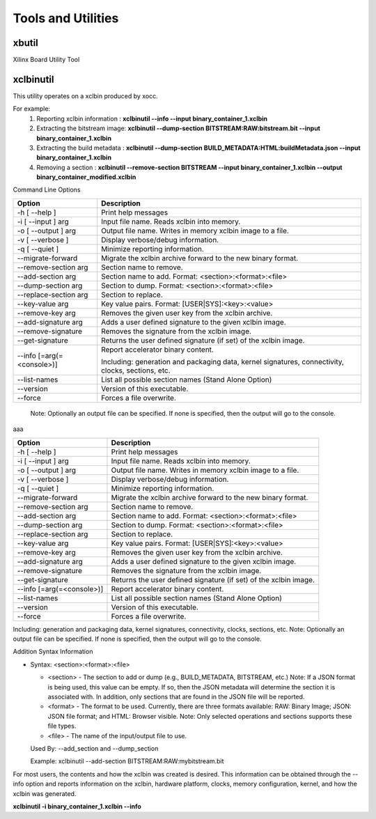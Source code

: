 Tools and Utilities
-------------------

xbutil
~~~~~

Xilinx Board Utility Tool



xclbinutil
~~~~~

This utility operates on a xclbin produced by xocc.

For example:
  1) Reporting xclbin information  : **xclbinutil --info --input binary_container_1.xclbin**
  2) Extracting the bitstream image: **xclbinutil --dump-section BITSTREAM:RAW:bitstream.bit --input binary_container_1.xclbin**
  3) Extracting the build metadata : **xclbinutil --dump-section BUILD_METADATA:HTML:buildMetadata.json --input binary_container_1.xclbin**
  4) Removing a section            : **xclbinutil --remove-section BITSTREAM --input binary_container_1.xclbin --output binary_container_modified.xclbin**

Command Line Options


=========================== ===================================================================
Option                      Description
=========================== ===================================================================
-h [ --help ]               Print help messages
-i [ --input ] arg          Input file name. Reads xclbin into memory.
-o [ --output ] arg         Output file name. Writes in memory xclbin image to a file.
-v [ --verbose ]            Display verbose/debug information.
-q [ --quiet ]              Minimize reporting information.
--migrate-forward           Migrate the xclbin archive forward to the new binary format.
--remove-section arg        Section name to remove.
--add-section arg           Section name to add.  Format: <section>:<format>:<file>
--dump-section arg          Section to dump. Format: <section>:<format>:<file>
--replace-section arg       Section to replace.
--key-value arg             Key value pairs.  Format: [USER|SYS]:<key>:<value>
--remove-key arg            Removes the given user key from the xclbin archive.
--add-signature arg         Adds a user defined signature to the given xclbin image.
--remove-signature          Removes the signature from the xclbin image.
--get-signature             Returns the user defined signature (if set) of the xclbin image.
--info [=arg(=<console>)]   Report accelerator binary content.

                            Including: generation and packaging data, kernel signatures, connectivity, clocks, sections, etc.
--list-names                List all possible section names (Stand Alone Option)
--version                   Version of this executable.
--force                     Forces a file overwrite.
=========================== ===================================================================


 Note: Optionally an output file can be specified.  If none is specified, then the output will go to the console.

aaa

+---------------------------+-----------------------------------------------------------------------------------------------------------------------------------------+
| Option                    | Description                                                                                                                             |
+===========================+=========================================================================================================================================+
| -h [ --help ]             | Print help messages                                                                                                                     |
+---------------------------+-----------------------------------------------------------------------------------------------------------------------------------------+
| -i [ --input ] arg        | Input file name. Reads xclbin into memory.                                                                                              |
+---------------------------+-----------------------------------------------------------------------------------------------------------------------------------------+
| -o [ --output ] arg       |    Output file name. Writes in memory xclbin image to a file.                                                                           |
+---------------------------+-----------------------------------------------------------------------------------------------------------------------------------------+
| -v [ --verbose ]          |    Display verbose/debug information.                                                                                                   |
+---------------------------+-----------------------------------------------------------------------------------------------------------------------------------------+
| -q [ --quiet ]            |    Minimize reporting information.                                                                                                      |
+---------------------------+-----------------------------------------------------------------------------------------------------------------------------------------+
| --migrate-forward         |    Migrate the xclbin archive forward to the new binary format.                                                                         |
+---------------------------+-----------------------------------------------------------------------------------------------------------------------------------------+
| --remove-section arg      |    Section name to remove.                                                                                                              |
+---------------------------+-----------------------------------------------------------------------------------------------------------------------------------------+
| --add-section arg         |    Section name to add.  Format: <section>:<format>:<file>                                                                              |
+---------------------------+-----------------------------------------------------------------------------------------------------------------------------------------+
| --dump-section arg        |    Section to dump. Format: <section>:<format>:<file>                                                                                   |
+---------------------------+-----------------------------------------------------------------------------------------------------------------------------------------+
| --replace-section arg     |    Section to replace.                                                                                                                  |
+---------------------------+-----------------------------------------------------------------------------------------------------------------------------------------+
| --key-value arg           |    Key value pairs.  Format: [USER|SYS]:<key>:<value>                                                                                   |
+---------------------------+-----------------------------------------------------------------------------------------------------------------------------------------+
| --remove-key arg          |    Removes the given user key from the xclbin archive.                                                                                  |
+---------------------------+-----------------------------------------------------------------------------------------------------------------------------------------+
| --add-signature arg       |    Adds a user defined signature to the given xclbin image.                                                                             |
+---------------------------+-----------------------------------------------------------------------------------------------------------------------------------------+
| --remove-signature        |    Removes the signature from the xclbin image.                                                                                         |
+---------------------------+-----------------------------------------------------------------------------------------------------------------------------------------+
| --get-signature           |    Returns the user defined signature (if set) of the xclbin image.                                                                     |
+---------------------------+-----------------------------------------------------------------------------------------------------------------------------------------+
| --info [=arg(=<console>)] |    Report accelerator binary content.                                                                                                   |
+---------------------------+-----------------------------------------------------------------------------------------------------------------------------------------+
| --list-names              |    List all possible section names (Stand Alone Option)                                                                                 |
+---------------------------+-----------------------------------------------------------------------------------------------------------------------------------------+
| --version                 |    Version of this executable.                                                                                                          |
+---------------------------+-----------------------------------------------------------------------------------------------------------------------------------------+
| --force                   |    Forces a file overwrite.                                                                                                             |
+---------------------------+-----------------------------------------------------------------------------------------------------------------------------------------+





Including: generation and packaging data, kernel signatures, connectivity, clocks, sections, etc.   Note: Optionally an output file can be specified.  If none is specified, then the output will go to the console.



Addition Syntax Information

* Syntax: <section>:<format>:<file>

  * <section> - The section to add or dump (e.g., BUILD_METADATA, BITSTREAM, etc.) Note: If a JSON format is being used, this value can be empty.  If so, then the JSON metadata will determine the section it is associated with. In addition, only sections that are found in the JSON file will be reported.

  * <format>  - The format to be used.  Currently, there are three formats available: RAW: Binary Image; JSON: JSON file format; and HTML: Browser visible. Note: Only selected operations and sections supports these file types.

  * <file>    - The name of the input/output file to use.

  Used By: --add_section and --dump_section

  Example: xclbinutil --add-section BITSTREAM:RAW:mybitstream.bit


For most users, the contents and how the xclbin was created is desired. This information can be obtained through the --info option and reports information on the xclbin, hardware platform, clocks, memory configuration, kernel, and how the xclbin was generated.

**xclbinutil -i binary_container_1.xclbin --info**
